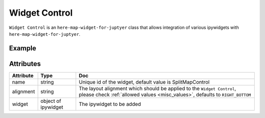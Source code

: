 Widget Control
==============

``Widget Control`` is an ``here-map-widget-for-juptyer`` class that allows integration of various ipywidgets with ``here-map-widget-for-juptyer``.

Example
-------

.. jupyter-execute::

    from here_map_widget import WidgetControl, Map
    from ipywidgets import FloatSlider, ColorPicker, jslink
    import os

    m = Map(api_key=os.environ['LS_API_KEY'])

    zoom_slider = FloatSlider(description='Tilt level:', min=0, max=90, value=0)
    jslink((zoom_slider, 'value'), (m, 'tilt'))
    widget_control1 = WidgetControl(widget=zoom_slider, alignment="TOP_RIGHT", name="FloatSlider")

    m.add_control(widget_control1)
    m


Attributes
----------

===================    ============================================================    ===
Attribute              Type                                                            Doc
===================    ============================================================    ===
name                   string                                                          Unique id of the widget, default value is SplitMapControl
alignment              string                                                          The layout alignment which should be applied to the ``Widget Control``, please check :ref:`allowed values <misc_values>`, defaults to ``RIGHT_BOTTOM``
widget                 object of ipywidget                                             The ipywidget to be added
===================    ============================================================    ===